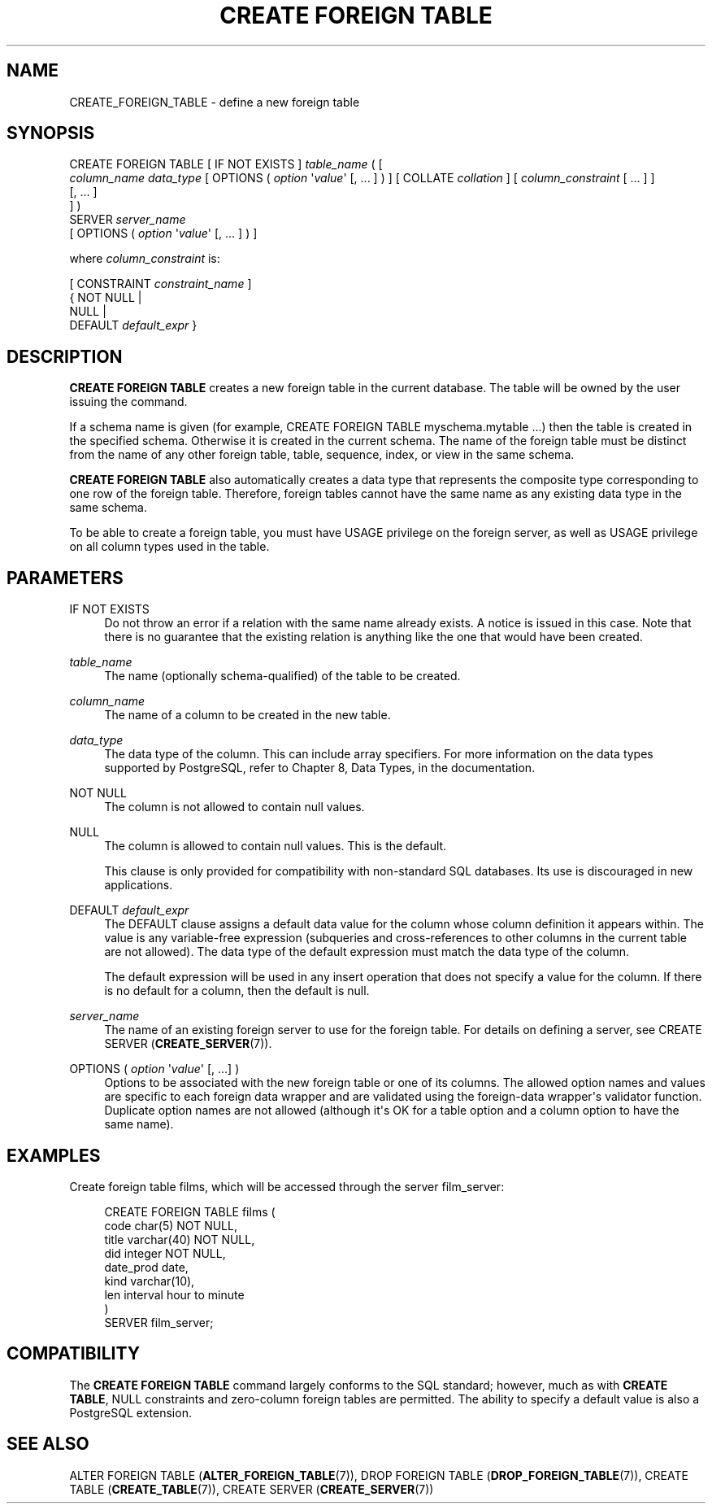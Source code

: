 '\" t
.\"     Title: CREATE FOREIGN TABLE
.\"    Author: The PostgreSQL Global Development Group
.\" Generator: DocBook XSL Stylesheets v1.76.1 <http://docbook.sf.net/>
.\"      Date: 2013
.\"    Manual: PostgreSQL 9.3.1 Documentation
.\"    Source: PostgreSQL 9.3.1
.\"  Language: English
.\"
.TH "CREATE FOREIGN TABLE" "7" "2013" "PostgreSQL 9.3.1" "PostgreSQL 9.3.1 Documentation"
.\" -----------------------------------------------------------------
.\" * Define some portability stuff
.\" -----------------------------------------------------------------
.\" ~~~~~~~~~~~~~~~~~~~~~~~~~~~~~~~~~~~~~~~~~~~~~~~~~~~~~~~~~~~~~~~~~
.\" http://bugs.debian.org/507673
.\" http://lists.gnu.org/archive/html/groff/2009-02/msg00013.html
.\" ~~~~~~~~~~~~~~~~~~~~~~~~~~~~~~~~~~~~~~~~~~~~~~~~~~~~~~~~~~~~~~~~~
.ie \n(.g .ds Aq \(aq
.el       .ds Aq '
.\" -----------------------------------------------------------------
.\" * set default formatting
.\" -----------------------------------------------------------------
.\" disable hyphenation
.nh
.\" disable justification (adjust text to left margin only)
.ad l
.\" -----------------------------------------------------------------
.\" * MAIN CONTENT STARTS HERE *
.\" -----------------------------------------------------------------
.SH "NAME"
CREATE_FOREIGN_TABLE \- define a new foreign table
.\" CREATE FOREIGN TABLE
.SH "SYNOPSIS"
.sp
.nf
CREATE FOREIGN TABLE [ IF NOT EXISTS ] \fItable_name\fR ( [
    \fIcolumn_name\fR \fIdata_type\fR [ OPTIONS ( \fIoption\fR \*(Aq\fIvalue\fR\*(Aq [, \&.\&.\&. ] ) ] [ COLLATE \fIcollation\fR ] [ \fIcolumn_constraint\fR [ \&.\&.\&. ] ]
    [, \&.\&.\&. ]
] )
  SERVER \fIserver_name\fR
[ OPTIONS ( \fIoption\fR \*(Aq\fIvalue\fR\*(Aq [, \&.\&.\&. ] ) ]

where \fIcolumn_constraint\fR is:

[ CONSTRAINT \fIconstraint_name\fR ]
{ NOT NULL |
  NULL |
  DEFAULT \fIdefault_expr\fR }
.fi
.SH "DESCRIPTION"
.PP

\fBCREATE FOREIGN TABLE\fR
creates a new foreign table in the current database\&. The table will be owned by the user issuing the command\&.
.PP
If a schema name is given (for example,
CREATE FOREIGN TABLE myschema\&.mytable \&.\&.\&.) then the table is created in the specified schema\&. Otherwise it is created in the current schema\&. The name of the foreign table must be distinct from the name of any other foreign table, table, sequence, index, or view in the same schema\&.
.PP

\fBCREATE FOREIGN TABLE\fR
also automatically creates a data type that represents the composite type corresponding to one row of the foreign table\&. Therefore, foreign tables cannot have the same name as any existing data type in the same schema\&.
.PP
To be able to create a foreign table, you must have
USAGE
privilege on the foreign server, as well as
USAGE
privilege on all column types used in the table\&.
.SH "PARAMETERS"
.PP
IF NOT EXISTS
.RS 4
Do not throw an error if a relation with the same name already exists\&. A notice is issued in this case\&. Note that there is no guarantee that the existing relation is anything like the one that would have been created\&.
.RE
.PP
\fItable_name\fR
.RS 4
The name (optionally schema\-qualified) of the table to be created\&.
.RE
.PP
\fIcolumn_name\fR
.RS 4
The name of a column to be created in the new table\&.
.RE
.PP
\fIdata_type\fR
.RS 4
The data type of the column\&. This can include array specifiers\&. For more information on the data types supported by
PostgreSQL, refer to
Chapter 8, Data Types, in the documentation\&.
.RE
.PP
NOT NULL
.RS 4
The column is not allowed to contain null values\&.
.RE
.PP
NULL
.RS 4
The column is allowed to contain null values\&. This is the default\&.
.sp
This clause is only provided for compatibility with non\-standard SQL databases\&. Its use is discouraged in new applications\&.
.RE
.PP
DEFAULT \fIdefault_expr\fR
.RS 4
The
DEFAULT
clause assigns a default data value for the column whose column definition it appears within\&. The value is any variable\-free expression (subqueries and cross\-references to other columns in the current table are not allowed)\&. The data type of the default expression must match the data type of the column\&.
.sp
The default expression will be used in any insert operation that does not specify a value for the column\&. If there is no default for a column, then the default is null\&.
.RE
.PP
\fIserver_name\fR
.RS 4
The name of an existing foreign server to use for the foreign table\&. For details on defining a server, see
CREATE SERVER (\fBCREATE_SERVER\fR(7))\&.
.RE
.PP
OPTIONS ( \fIoption\fR \*(Aq\fIvalue\fR\*(Aq [, \&.\&.\&.] )
.RS 4
Options to be associated with the new foreign table or one of its columns\&. The allowed option names and values are specific to each foreign data wrapper and are validated using the foreign\-data wrapper\*(Aqs validator function\&. Duplicate option names are not allowed (although it\*(Aqs OK for a table option and a column option to have the same name)\&.
.RE
.SH "EXAMPLES"
.PP
Create foreign table
films, which will be accessed through the server
film_server:
.sp
.if n \{\
.RS 4
.\}
.nf
CREATE FOREIGN TABLE films (
    code        char(5) NOT NULL,
    title       varchar(40) NOT NULL,
    did         integer NOT NULL,
    date_prod   date,
    kind        varchar(10),
    len         interval hour to minute
)
SERVER film_server;
.fi
.if n \{\
.RE
.\}
.SH "COMPATIBILITY"
.PP
The
\fBCREATE FOREIGN TABLE\fR
command largely conforms to the
SQL
standard; however, much as with
\fBCREATE TABLE\fR,
NULL
constraints and zero\-column foreign tables are permitted\&. The ability to specify a default value is also a
PostgreSQL
extension\&.
.SH "SEE ALSO"
ALTER FOREIGN TABLE (\fBALTER_FOREIGN_TABLE\fR(7)), DROP FOREIGN TABLE (\fBDROP_FOREIGN_TABLE\fR(7)), CREATE TABLE (\fBCREATE_TABLE\fR(7)), CREATE SERVER (\fBCREATE_SERVER\fR(7))
